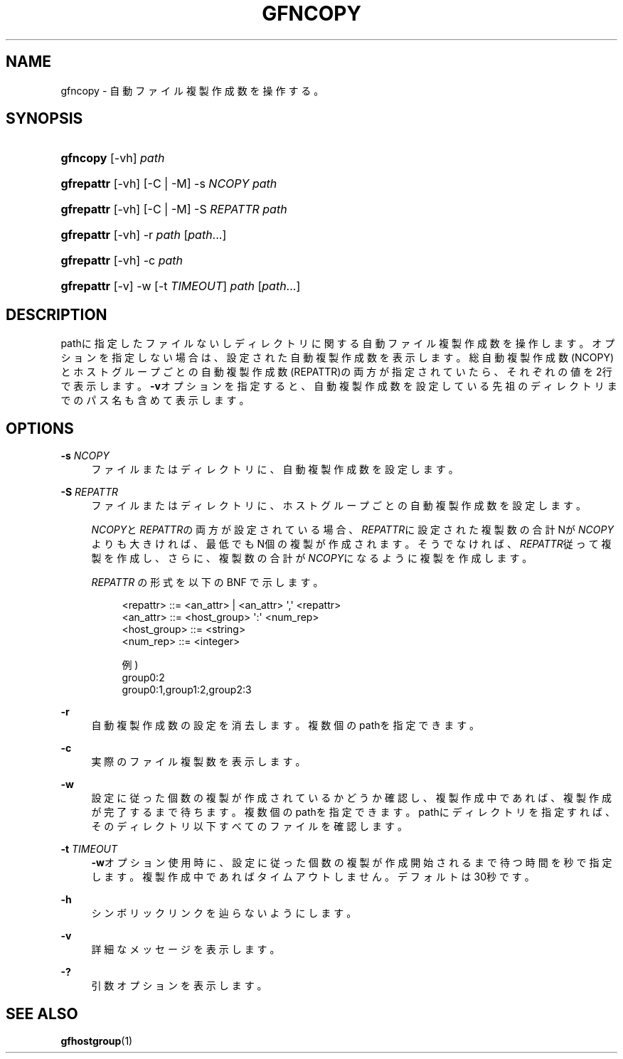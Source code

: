 '\" t
.\"     Title: gfncopy
.\"    Author: [FIXME: author] [see http://docbook.sf.net/el/author]
.\" Generator: DocBook XSL Stylesheets v1.76.1 <http://docbook.sf.net/>
.\"      Date: 18 Jul 2013
.\"    Manual: Gfarm
.\"    Source: Gfarm
.\"  Language: English
.\"
.TH "GFNCOPY" "1" "18 Jul 2013" "Gfarm" "Gfarm"
.\" -----------------------------------------------------------------
.\" * Define some portability stuff
.\" -----------------------------------------------------------------
.\" ~~~~~~~~~~~~~~~~~~~~~~~~~~~~~~~~~~~~~~~~~~~~~~~~~~~~~~~~~~~~~~~~~
.\" http://bugs.debian.org/507673
.\" http://lists.gnu.org/archive/html/groff/2009-02/msg00013.html
.\" ~~~~~~~~~~~~~~~~~~~~~~~~~~~~~~~~~~~~~~~~~~~~~~~~~~~~~~~~~~~~~~~~~
.ie \n(.g .ds Aq \(aq
.el       .ds Aq '
.\" -----------------------------------------------------------------
.\" * set default formatting
.\" -----------------------------------------------------------------
.\" disable hyphenation
.nh
.\" disable justification (adjust text to left margin only)
.ad l
.\" -----------------------------------------------------------------
.\" * MAIN CONTENT STARTS HERE *
.\" -----------------------------------------------------------------
.SH "NAME"
gfncopy \- 自動ファイル複製作成数を操作する。
.SH "SYNOPSIS"
.HP \w'\fBgfncopy\fR\ 'u
\fBgfncopy\fR [\-vh] \fIpath\fR
.HP \w'\fBgfrepattr\fR\ 'u
\fBgfrepattr\fR [\-vh] [\-C | \-M] \-s\ \fINCOPY\fR \fIpath\fR
.HP \w'\fBgfrepattr\fR\ 'u
\fBgfrepattr\fR [\-vh] [\-C | \-M] \-S\ \fIREPATTR\fR \fIpath\fR
.HP \w'\fBgfrepattr\fR\ 'u
\fBgfrepattr\fR [\-vh] \-r \fIpath\fR [\fIpath\fR...]
.HP \w'\fBgfrepattr\fR\ 'u
\fBgfrepattr\fR [\-vh] \-c \fIpath\fR
.HP \w'\fBgfrepattr\fR\ 'u
\fBgfrepattr\fR [\-v] \-w [\-t\ \fITIMEOUT\fR] \fIpath\fR [\fIpath\fR...]
.SH "DESCRIPTION"
.PP
pathに指定したファイルないしディレクトリに関する自動ファイル複製作成数を操作します。 オプションを指定しない場合は、設定された自動複製作成数を表示します。 総自動複製作成数(NCOPY)とホストグループごとの自動複製作成数(REPATTR)の両方が指定されていたら、 それぞれの値を2行で表示します。
\fB\-v\fRオプションを指定すると、自動複製作成数を設定している先祖のディレクトリまでのパス名も含めて表示します。
.SH "OPTIONS"
.PP
\fB\-s\fR \fINCOPY\fR
.RS 4
ファイルまたはディレクトリに、自動複製作成数を設定します。
.RE
.PP
\fB\-S\fR \fIREPATTR\fR
.RS 4
ファイルまたはディレクトリに、ホストグループごとの自動複製作成数を設定します。
.sp

\fINCOPY\fRと\fIREPATTR\fRの両方が設定されている場合、
\fIREPATTR\fRに設定された複製数の合計Nが\fINCOPY\fRよりも大きければ、最低でもN個の複製が作成されます。 そうでなければ、\fIREPATTR\fR従って複製を作成し、 さらに、複製数の合計が\fINCOPY\fRになるように複製を作成します。
.sp

\fIREPATTR\fR
の形式を以下の BNF で示します。
.sp
.if n \{\
.RS 4
.\}
.nf
    <repattr> ::= <an_attr> | <an_attr> \*(Aq,\*(Aq <repattr>
    <an_attr> ::= <host_group> \*(Aq:\*(Aq <num_rep>
    <host_group> ::= <string>
    <num_rep> ::= <integer>

  例)
    group0:2
    group0:1,group1:2,group2:3
.fi
.if n \{\
.RE
.\}
.RE
.PP
\fB\-r\fR
.RS 4
自動複製作成数の設定を消去します。 複数個のpathを指定できます。
.RE
.PP
\fB\-c\fR
.RS 4
実際のファイル複製数を表示します。
.RE
.PP
\fB\-w\fR
.RS 4
設定に従った個数の複製が作成されているかどうか確認し、複製作成中であれば、複製作成が完了するまで待ちます。 複数個のpathを指定できます。 pathにディレクトリを指定すれば、そのディレクトリ以下すべてのファイルを確認します。
.RE
.PP
\fB\-t\fR \fITIMEOUT\fR
.RS 4
\fB\-w\fRオプション使用時に、設定に従った個数の複製が作成開始されるまで待つ時間を秒で指定します。 複製作成中であればタイムアウトしません。デフォルトは30秒です。
.RE
.PP
\fB\-h\fR
.RS 4
シンボリックリンクを辿らないようにします。
.RE
.PP
\fB\-v\fR
.RS 4
詳細なメッセージを表示します。
.RE
.PP
\fB\-?\fR
.RS 4
引数オプションを表示します。
.RE
.SH "SEE ALSO"
.PP

\fBgfhostgroup\fR(1)
